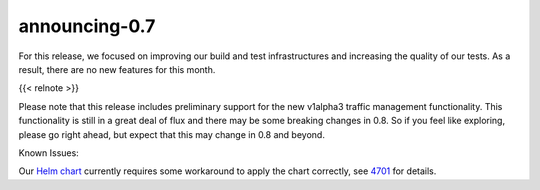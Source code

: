 announcing-0.7
========================

For this release, we focused on improving our build and test
infrastructures and increasing the quality of our tests. As a result,
there are no new features for this month.

{{< relnote >}}

Please note that this release includes preliminary support for the new
v1alpha3 traffic management functionality. This functionality is still
in a great deal of flux and there may be some breaking changes in 0.8.
So if you feel like exploring, please go right ahead, but expect that
this may change in 0.8 and beyond.

Known Issues:

Our `Helm chart </docs/setup/install/helm>`_ currently requires some
workaround to apply the chart correctly, see
`4701 <https://github.com/istio/istio/issues/4701>`_ for details.

